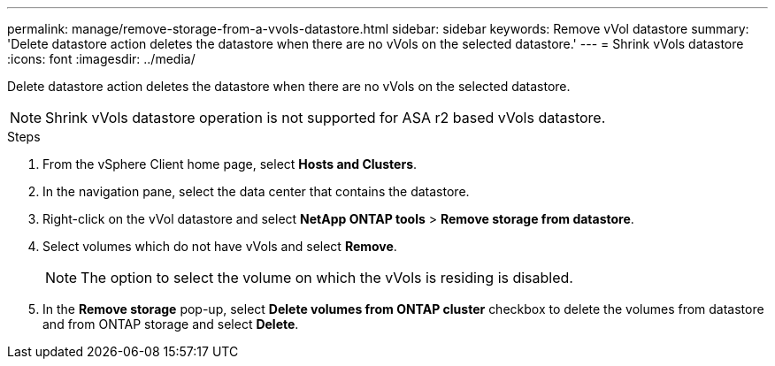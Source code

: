 ---
permalink: manage/remove-storage-from-a-vvols-datastore.html
sidebar: sidebar
keywords: Remove vVol datastore
summary: 'Delete datastore action deletes the datastore when there are no vVols on the selected datastore.'
---
= Shrink vVols datastore
:icons: font
:imagesdir: ../media/

[.lead]
Delete datastore action deletes the datastore when there are no vVols on the selected datastore.

[NOTE]
Shrink vVols datastore operation is not supported for ASA r2 based vVols datastore.

.Steps

. From the vSphere Client home page, select *Hosts and Clusters*.
. In the navigation pane, select the data center that contains the datastore.
. Right-click on the vVol datastore and select *NetApp ONTAP tools* > *Remove storage from datastore*. 
. Select volumes which do not have vVols and select *Remove*.
+
[NOTE]
The option to select the volume on which the vVols is residing is disabled.
. In the *Remove storage* pop-up, select *Delete volumes from ONTAP cluster* checkbox to delete the volumes from datastore and from ONTAP storage and select *Delete*.

